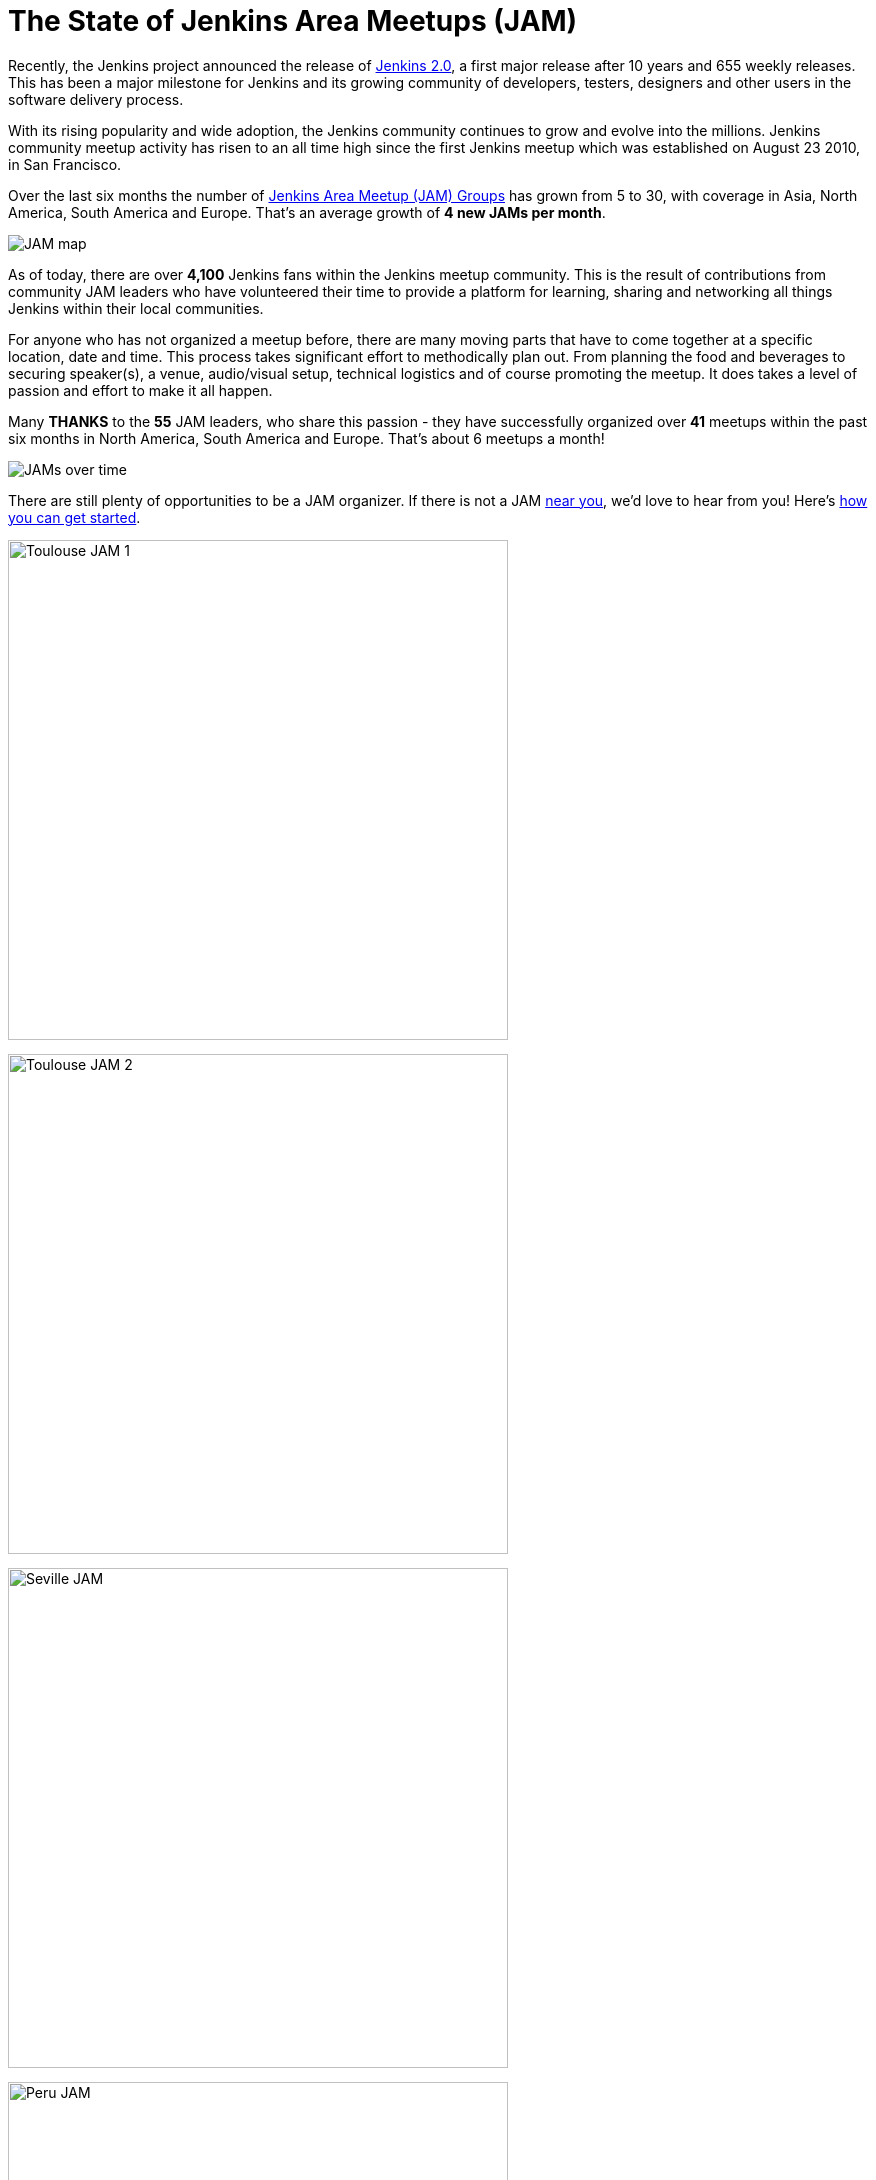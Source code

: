 = The State of Jenkins Area Meetups (JAM)
:page-tags: meetup, JAM, event

:page-author: alyssat


Recently, the Jenkins project announced the release of
link:/blog/2016/04/26/jenkins-20-is-here/[Jenkins 2.0], a first major release
after 10 years and 655 weekly releases. This has been a major milestone for
Jenkins and its growing community of developers, testers, designers and other
users in the software delivery process.

With its rising popularity and wide adoption, the Jenkins community continues to
grow and evolve into the millions. Jenkins community meetup activity has risen
to an all time high since the first Jenkins meetup which was established on
August 23 2010, in San Francisco.

Over the last six months the number of
link:https://www.meetup.com/pro/jenkins/[Jenkins Area Meetup (JAM) Groups] has
grown from 5 to 30, with coverage in Asia, North America, South America and
Europe.  That’s an average growth of *4 new JAMs per month*.

image:/post-images/state-of-jam-2016/JAM-map.png[JAM map]

As of today, there are over *4,100* Jenkins fans within the Jenkins meetup
community.  This is the result of contributions from community JAM leaders who
have volunteered their time to provide a platform for learning, sharing and
networking all things Jenkins within their local communities.

For anyone who has not organized a meetup before, there are many moving parts
that have to come together at a specific location, date and time. This process
takes significant effort to methodically plan out. From planning the food and
beverages to securing speaker(s), a venue, audio/visual setup, technical
logistics and of course promoting the meetup. It does takes a level of passion
and effort to make it all happen.

Many *THANKS* to the *55* JAM leaders, who share this passion - they have
successfully organized over *41* meetups within the past six months in North
America, South America and Europe. That’s about 6 meetups a month!

image:/post-images/state-of-jam-2016/JAMs-over-time.png[JAMs over time]

There are still plenty of opportunities to be a JAM organizer. If there is not a
JAM link:https://www.meetup.com/pro/jenkins/[near you], we’d love to hear from
you! Here’s
link:https://wiki.jenkins.io/display/JENKINS/Jenkins+Area+Meetup[how you can get
started].

image:/post-images/state-of-jam-2016/toulouse-jam.png[Toulouse JAM 1,500]

image:/post-images/state-of-jam-2016/toulouse-jam-2.png[Toulouse JAM
2,500]

image:/post-images/state-of-jam-2016/seville-jam.png[Seville JAM,500]

image:/post-images/state-of-jam-2016/peru-jam.png[Peru JAM,500]

image:/post-images/state-of-jam-2016/barcelona-jam.png[Barcelona JAM,500]

